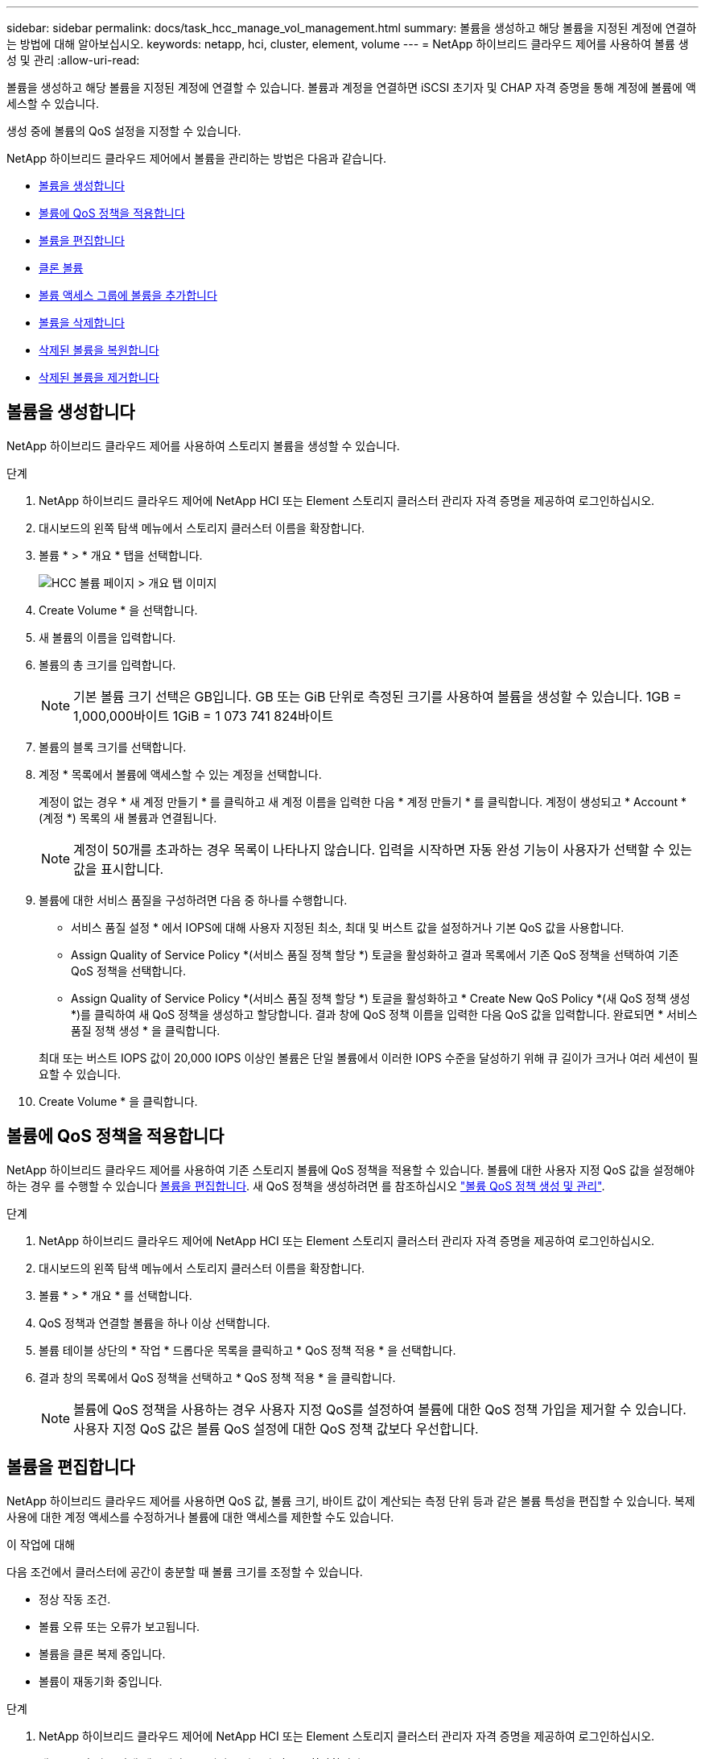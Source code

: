 ---
sidebar: sidebar 
permalink: docs/task_hcc_manage_vol_management.html 
summary: 볼륨을 생성하고 해당 볼륨을 지정된 계정에 연결하는 방법에 대해 알아보십시오. 
keywords: netapp, hci, cluster, element, volume 
---
= NetApp 하이브리드 클라우드 제어를 사용하여 볼륨 생성 및 관리
:allow-uri-read: 


[role="lead"]
볼륨을 생성하고 해당 볼륨을 지정된 계정에 연결할 수 있습니다. 볼륨과 계정을 연결하면 iSCSI 초기자 및 CHAP 자격 증명을 통해 계정에 볼륨에 액세스할 수 있습니다.

생성 중에 볼륨의 QoS 설정을 지정할 수 있습니다.

NetApp 하이브리드 클라우드 제어에서 볼륨을 관리하는 방법은 다음과 같습니다.

* <<볼륨을 생성합니다>>
* <<볼륨에 QoS 정책을 적용합니다>>
* <<볼륨을 편집합니다>>
* <<클론 볼륨>>
* <<볼륨 액세스 그룹에 볼륨을 추가합니다>>
* <<볼륨을 삭제합니다>>
* <<삭제된 볼륨을 복원합니다>>
* <<삭제된 볼륨을 제거합니다>>




== 볼륨을 생성합니다

NetApp 하이브리드 클라우드 제어를 사용하여 스토리지 볼륨을 생성할 수 있습니다.

.단계
. NetApp 하이브리드 클라우드 제어에 NetApp HCI 또는 Element 스토리지 클러스터 관리자 자격 증명을 제공하여 로그인하십시오.
. 대시보드의 왼쪽 탐색 메뉴에서 스토리지 클러스터 이름을 확장합니다.
. 볼륨 * > * 개요 * 탭을 선택합니다.
+
image::hcc_volumes_overview_active.png[HCC 볼륨 페이지 > 개요 탭 이미지]

. Create Volume * 을 선택합니다.
. 새 볼륨의 이름을 입력합니다.
. 볼륨의 총 크기를 입력합니다.
+

NOTE: 기본 볼륨 크기 선택은 GB입니다. GB 또는 GiB 단위로 측정된 크기를 사용하여 볼륨을 생성할 수 있습니다. 1GB = 1,000,000바이트 1GiB = 1 073 741 824바이트

. 볼륨의 블록 크기를 선택합니다.
. 계정 * 목록에서 볼륨에 액세스할 수 있는 계정을 선택합니다.
+
계정이 없는 경우 * 새 계정 만들기 * 를 클릭하고 새 계정 이름을 입력한 다음 * 계정 만들기 * 를 클릭합니다. 계정이 생성되고 * Account * (계정 *) 목록의 새 볼륨과 연결됩니다.

+

NOTE: 계정이 50개를 초과하는 경우 목록이 나타나지 않습니다. 입력을 시작하면 자동 완성 기능이 사용자가 선택할 수 있는 값을 표시합니다.

. 볼륨에 대한 서비스 품질을 구성하려면 다음 중 하나를 수행합니다.
+
** 서비스 품질 설정 * 에서 IOPS에 대해 사용자 지정된 최소, 최대 및 버스트 값을 설정하거나 기본 QoS 값을 사용합니다.
** Assign Quality of Service Policy *(서비스 품질 정책 할당 *) 토글을 활성화하고 결과 목록에서 기존 QoS 정책을 선택하여 기존 QoS 정책을 선택합니다.
** Assign Quality of Service Policy *(서비스 품질 정책 할당 *) 토글을 활성화하고 * Create New QoS Policy *(새 QoS 정책 생성 *)를 클릭하여 새 QoS 정책을 생성하고 할당합니다. 결과 창에 QoS 정책 이름을 입력한 다음 QoS 값을 입력합니다. 완료되면 * 서비스 품질 정책 생성 * 을 클릭합니다.


+
최대 또는 버스트 IOPS 값이 20,000 IOPS 이상인 볼륨은 단일 볼륨에서 이러한 IOPS 수준을 달성하기 위해 큐 길이가 크거나 여러 세션이 필요할 수 있습니다.

. Create Volume * 을 클릭합니다.




== 볼륨에 QoS 정책을 적용합니다

NetApp 하이브리드 클라우드 제어를 사용하여 기존 스토리지 볼륨에 QoS 정책을 적용할 수 있습니다. 볼륨에 대한 사용자 지정 QoS 값을 설정해야 하는 경우 를 수행할 수 있습니다 <<볼륨을 편집합니다>>. 새 QoS 정책을 생성하려면 를 참조하십시오 link:task_hcc_qos_policies.html["볼륨 QoS 정책 생성 및 관리"^].

.단계
. NetApp 하이브리드 클라우드 제어에 NetApp HCI 또는 Element 스토리지 클러스터 관리자 자격 증명을 제공하여 로그인하십시오.
. 대시보드의 왼쪽 탐색 메뉴에서 스토리지 클러스터 이름을 확장합니다.
. 볼륨 * > * 개요 * 를 선택합니다.
. QoS 정책과 연결할 볼륨을 하나 이상 선택합니다.
. 볼륨 테이블 상단의 * 작업 * 드롭다운 목록을 클릭하고 * QoS 정책 적용 * 을 선택합니다.
. 결과 창의 목록에서 QoS 정책을 선택하고 * QoS 정책 적용 * 을 클릭합니다.
+

NOTE: 볼륨에 QoS 정책을 사용하는 경우 사용자 지정 QoS를 설정하여 볼륨에 대한 QoS 정책 가입을 제거할 수 있습니다. 사용자 지정 QoS 값은 볼륨 QoS 설정에 대한 QoS 정책 값보다 우선합니다.





== 볼륨을 편집합니다

NetApp 하이브리드 클라우드 제어를 사용하면 QoS 값, 볼륨 크기, 바이트 값이 계산되는 측정 단위 등과 같은 볼륨 특성을 편집할 수 있습니다. 복제 사용에 대한 계정 액세스를 수정하거나 볼륨에 대한 액세스를 제한할 수도 있습니다.

.이 작업에 대해
다음 조건에서 클러스터에 공간이 충분할 때 볼륨 크기를 조정할 수 있습니다.

* 정상 작동 조건.
* 볼륨 오류 또는 오류가 보고됩니다.
* 볼륨을 클론 복제 중입니다.
* 볼륨이 재동기화 중입니다.


.단계
. NetApp 하이브리드 클라우드 제어에 NetApp HCI 또는 Element 스토리지 클러스터 관리자 자격 증명을 제공하여 로그인하십시오.
. 대시보드의 왼쪽 탐색 메뉴에서 스토리지 클러스터 이름을 확장합니다.
. 볼륨 * > * 개요 * 를 선택합니다.
. 볼륨 테이블의 * Actions * 열에서 볼륨 메뉴를 확장하고 * Edit * 를 선택합니다.
. 필요에 따라 변경합니다.
+
.. 볼륨의 총 크기를 변경합니다.
+

NOTE: 볼륨 크기를 늘릴 수 있지만 줄일 수는 없습니다. 단일 크기 조정 작업에서만 볼륨 크기를 조정할 수 있습니다. 가비지 수집 작업 및 소프트웨어 업그레이드로 크기 조정 작업이 중단되지 않습니다.

+

NOTE: 복제를 위해 볼륨 크기를 조정하는 경우 먼저 복제 대상으로 할당된 볼륨의 크기를 늘립니다. 그런 다음 소스 볼륨의 크기를 조정할 수 있습니다. 타겟 볼륨의 크기는 소스 볼륨과 같거나 더 클 수 있지만 크기는 작을 수 없습니다.

+

NOTE: 기본 볼륨 크기 선택은 GB입니다. GB 또는 GiB 단위로 측정된 크기를 사용하여 볼륨을 생성할 수 있습니다. 1GB = 1,000,000바이트 1GiB = 1 073 741 824바이트

.. 다른 계정 액세스 수준 선택:
+
*** 읽기 전용
*** 읽기/쓰기
*** 잠금
*** 복제 타겟


.. 볼륨에 액세스할 수 있는 계정을 선택합니다.
+
입력을 시작하면 자동 완성 기능에 선택 가능한 값이 표시됩니다.

+
계정이 없는 경우 * 새 계정 만들기 * 를 클릭하고 새 계정 이름을 입력한 다음 * 만들기 * 를 클릭합니다. 계정이 생성되어 기존 볼륨과 연결됩니다.

.. 다음 중 하나를 수행하여 서비스 품질을 변경합니다.
+
... 기존 정책을 선택합니다.
... 사용자 지정 설정 에서 IOPS의 최소, 최대 및 버스트 값을 설정하거나 기본값을 사용합니다.
+

NOTE: 볼륨에 QoS 정책을 사용하는 경우 사용자 지정 QoS를 설정하여 볼륨에 대한 QoS 정책 가입을 제거할 수 있습니다. 사용자 지정 QoS는 볼륨 QoS 설정에 대한 QoS 정책 값을 재정의합니다.

+

TIP: IOPS 값을 변경할 때는 수십 또는 수백 단위로 증분해야 합니다. 입력 값에는 유효한 정수가 필요합니다. 매우 높은 버스트 값으로 볼륨을 구성합니다. 따라서 시스템에서 가끔 발생하는 대규모 블록, 순차적 워크로드를 더 빠르게 처리하는 동시에 볼륨에 대해 일관된 IOPS를 유지할 수 있습니다.





. 저장 * 을 선택합니다.




== 클론 볼륨

단일 스토리지 볼륨의 클론을 생성하거나 볼륨 그룹을 클론 복제하여 데이터의 시점 복사본을 만들 수 있습니다. 볼륨을 클론하면 시스템에서 볼륨의 스냅샷을 생성한 다음 스냅샷이 참조하는 데이터의 복제본을 생성합니다.

.시작하기 전에
* 하나 이상의 클러스터를 추가하고 실행해야 합니다.
* 하나 이상의 볼륨이 생성되었습니다.
* 사용자 계정이 생성되었습니다.
* 프로비저닝되지 않은 사용 가능한 공간은 볼륨 크기보다 크거나 같아야 합니다.


.이 작업에 대해
클러스터는 한 번에 볼륨당 최대 2개의 클론 요청을 실행하고 한 번에 최대 8개의 활성 볼륨 클론 작업을 지원합니다. 이러한 제한을 초과하는 요청은 나중에 처리할 수 있도록 대기열에 추가됩니다.

볼륨 클론 복제는 비동기 프로세스이며, 프로세스에 필요한 시간은 클론 복제할 볼륨의 크기와 현재 클러스터 로드에 따라 달라집니다.


NOTE: 클론 복제된 볼륨은 소스 볼륨에서 볼륨 액세스 그룹 구성원 자격을 상속하지 않습니다.

.단계
. NetApp 하이브리드 클라우드 제어에 NetApp HCI 또는 Element 스토리지 클러스터 관리자 자격 증명을 제공하여 로그인하십시오.
. 대시보드의 왼쪽 탐색 메뉴에서 스토리지 클러스터 이름을 확장합니다.
. 볼륨 * > * 개요 * 탭을 선택합니다.
. 복제할 각 볼륨을 선택합니다.
. 볼륨 테이블 상단의 * Actions * 드롭다운 목록을 클릭하고 * Clone * 을 선택합니다.
. 결과 창에서 다음을 수행합니다.
+
.. 볼륨 이름 접두사를 입력합니다(선택 사항).
.. Access * 목록에서 액세스 유형을 선택합니다.
.. 새 볼륨 클론과 연결할 계정을 선택합니다(기본적으로 * Copy from Volume * 이 선택되어 원본 볼륨이 사용하는 것과 동일한 계정을 사용).
.. 계정이 없는 경우 * 새 계정 만들기 * 를 클릭하고 새 계정 이름을 입력한 다음 * 계정 만들기 * 를 클릭합니다. 계정이 생성되고 볼륨과 연결됩니다.
+

TIP: 이름 지정 모범 사례를 설명합니다. 이 기능은 사용자 환경에서 여러 클러스터 또는 vCenter Server를 사용하는 경우에 특히 중요합니다.

+

NOTE: 클론의 볼륨 크기를 늘리면 새 볼륨의 끝에 추가 여유 공간이 있는 새 볼륨이 됩니다. 볼륨 사용 방법에 따라 파티션을 확장하거나 사용 가능한 공간에 새 파티션을 만들어야 사용할 수 있습니다.

.. Clone Volumes * 를 클릭합니다.
+

NOTE: 클론 복제 작업을 완료하는 데 걸리는 시간은 볼륨 크기 및 현재 클러스터 로드의 영향을 받습니다. 복제된 볼륨이 볼륨 목록에 나타나지 않으면 페이지를 새로 고칩니다.







== 볼륨 액세스 그룹에 볼륨을 추가합니다

단일 볼륨 또는 볼륨 그룹을 볼륨 액세스 그룹에 추가할 수 있습니다.

.단계
. NetApp 하이브리드 클라우드 제어에 NetApp HCI 또는 Element 스토리지 클러스터 관리자 자격 증명을 제공하여 로그인하십시오.
. 대시보드의 왼쪽 탐색 메뉴에서 스토리지 클러스터 이름을 확장합니다.
. 볼륨 * > * 개요 * 를 선택합니다.
. 볼륨 액세스 그룹에 연결할 볼륨을 하나 이상 선택합니다.
. 볼륨 테이블 상단의 * Actions * 드롭다운 목록을 클릭하고 * Add to Access Group * 을 선택합니다.
. 결과 창의 * 볼륨 액세스 그룹 * 목록에서 볼륨 액세스 그룹을 선택합니다.
. 볼륨 추가 * 를 클릭합니다.




== 볼륨을 삭제합니다

Element 스토리지 클러스터에서 하나 이상의 볼륨을 삭제할 수 있습니다.

.이 작업에 대해
시스템에서 삭제된 볼륨을 즉시 제거하지 않으며 약 8시간 동안 사용할 수 있습니다. 8시간 후, 이 두 개는 제거되며 더 이상 사용할 수 없습니다. 시스템이 볼륨을 제거하기 전에 볼륨을 복원하면 볼륨이 다시 온라인 상태가 되고 iSCSI 연결이 복원됩니다.

스냅샷을 생성하는 데 사용된 볼륨이 삭제되면 연결된 스냅샷이 비활성화됩니다. 삭제된 소스 볼륨이 제거되면 연결된 비활성 스냅샷도 시스템에서 제거됩니다.


IMPORTANT: 설치 또는 업그레이드 중에 관리 서비스와 연결된 영구 볼륨이 생성되고 새 계정에 할당됩니다. 영구 볼륨을 사용하는 경우 볼륨이나 연결된 계정을 수정하거나 삭제하지 마십시오. 이러한 볼륨을 삭제하면 관리 노드를 사용할 수 없게 될 수 있습니다.

.단계
. NetApp 하이브리드 클라우드 제어에 NetApp HCI 또는 Element 스토리지 클러스터 관리자 자격 증명을 제공하여 로그인하십시오.
. 대시보드의 왼쪽 탐색 메뉴에서 스토리지 클러스터 이름을 확장합니다.
. 볼륨 * > * 개요 * 를 선택합니다.
. 삭제할 볼륨을 하나 이상 선택합니다.
. 볼륨 테이블 상단의 * 작업 * 드롭다운 목록을 클릭하고 * 삭제 * 를 선택합니다.
. 결과 창에서 * Yes * 를 클릭하여 작업을 확인합니다.




== 삭제된 볼륨을 복원합니다

스토리지 볼륨이 삭제된 후에도 8시간 전에 삭제하면 계속 복원할 수 있습니다.

시스템에서 삭제된 볼륨을 즉시 제거하지 않으며 약 8시간 동안 사용할 수 있습니다. 8시간 후, 이 두 개는 제거되며 더 이상 사용할 수 없습니다. 시스템이 볼륨을 제거하기 전에 볼륨을 복원하면 볼륨이 다시 온라인 상태가 되고 iSCSI 연결이 복원됩니다.

.단계
. NetApp 하이브리드 클라우드 제어에 NetApp HCI 또는 Element 스토리지 클러스터 관리자 자격 증명을 제공하여 로그인하십시오.
. 대시보드의 왼쪽 탐색 메뉴에서 스토리지 클러스터 이름을 확장합니다.
. 볼륨 * > * 개요 * 를 선택합니다.
. DELETED * 를 선택합니다.
. Volumes 테이블의 * Actions * 열에서 볼륨 메뉴를 확장하고 * Restore * 를 선택합니다.
. Yes * 를 선택하여 프로세스를 확인합니다.




== 삭제된 볼륨을 제거합니다

스토리지 볼륨을 삭제한 후 약 8시간 동안 사용할 수 있습니다. 8시간이 지나면 자동으로 제거되며 더 이상 사용할 수 없습니다. 8시간을 기다리지 않으려면 를 삭제할 수 있습니다

.단계
. NetApp 하이브리드 클라우드 제어에 NetApp HCI 또는 Element 스토리지 클러스터 관리자 자격 증명을 제공하여 로그인하십시오.
. 대시보드의 왼쪽 탐색 메뉴에서 스토리지 클러스터 이름을 확장합니다.
. 볼륨 * > * 개요 * 를 선택합니다.
. DELETED * 를 선택합니다.
. 제거할 볼륨을 하나 이상 선택합니다.
. 다음 중 하나를 수행합니다.
+
** 볼륨을 여러 개 선택한 경우 테이블 상단의 * Purge * 빠른 필터를 클릭합니다.
** 단일 볼륨을 선택한 경우 Volumes 테이블의 * Actions * 열에서 볼륨 메뉴를 확장하고 * Purge * 를 선택합니다.


. Volumes 테이블의 * Actions * 열에서 볼륨의 메뉴를 확장하고 * Purge * 를 선택합니다.
. Yes * 를 선택하여 프로세스를 확인합니다.




== 자세한 내용을 확인하십시오

* link:concept_hci_volumes.html["볼륨에 대해 알아보십시오"]
* https://docs.netapp.com/us-en/element-software/index.html["SolidFire 및 Element 소프트웨어 설명서"^]
* https://docs.netapp.com/us-en/vcp/index.html["vCenter Server용 NetApp Element 플러그인"^]

